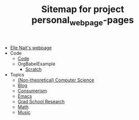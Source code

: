 #+TITLE: Sitemap for project personal_webpage-pages

- [[file:index.org][Elle Najt's webpage]]
- Code
  - [[file:Code/Code.org][Code]]
  - OrgBabelExample
    - [[file:Code/OrgBabelExample/example.org][Scratch]]
- Topics
  - [[file:Topics/ComputerScience.org][(Non-theoretical) Computer Science]]
  - [[file:Topics/Blog.org][Blog]]
  - [[file:Topics/Consumerism.org][Consumerism]]
  - [[file:Topics/Emacs.org][Emacs]]
  - [[file:Topics/GradSchoolResearch.org][Grad School Research]]
  - [[file:Topics/Math.org][Math]]
  - [[file:Topics/Music.org][Music]]